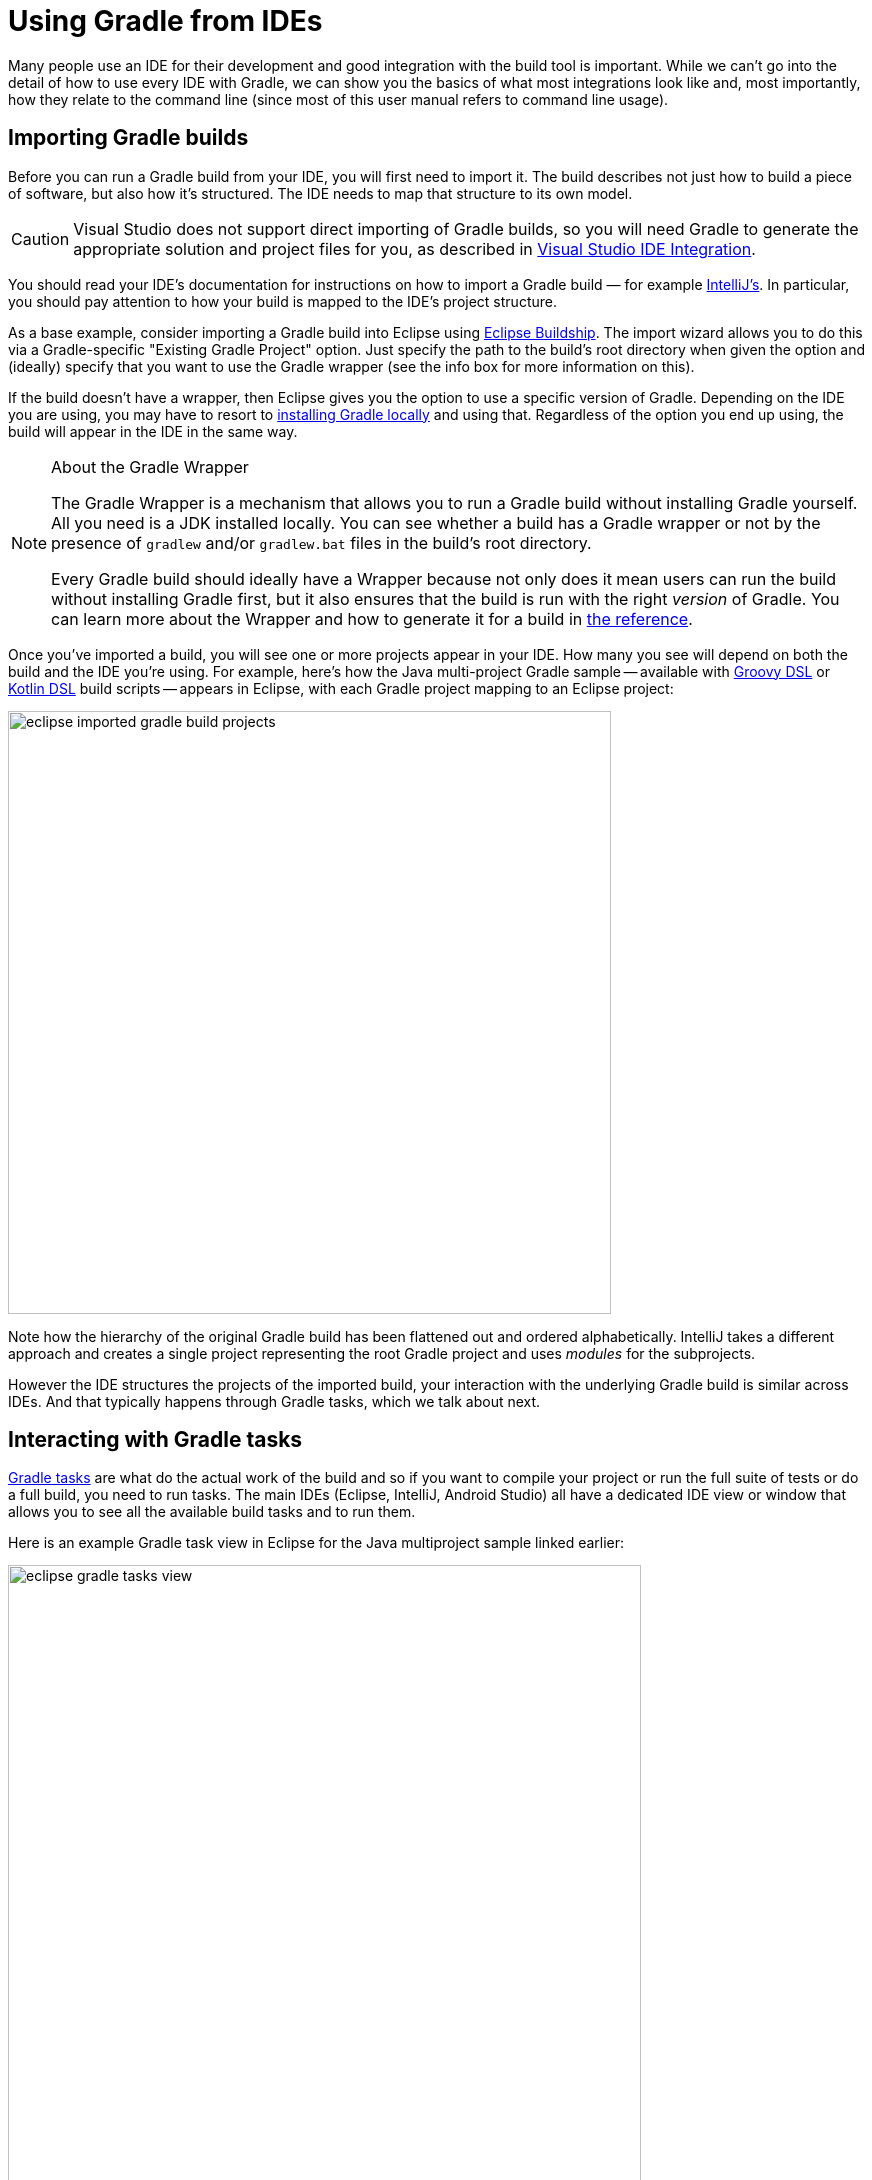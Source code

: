 // Copyright 2018 the original author or authors.
//
// Licensed under the Apache License, Version 2.0 (the "License");
// you may not use this file except in compliance with the License.
// You may obtain a copy of the License at
//
//      http://www.apache.org/licenses/LICENSE-2.0
//
// Unless required by applicable law or agreed to in writing, software
// distributed under the License is distributed on an "AS IS" BASIS,
// WITHOUT WARRANTIES OR CONDITIONS OF ANY KIND, either express or implied.
// See the License for the specific language governing permissions and
// limitations under the License.

[[using_gradle_from_ides]]
= Using Gradle from IDEs

Many people use an IDE for their development and good integration with the build tool is important. While we can't go into the detail of how to use every IDE with Gradle, we can show you the basics of what most integrations look like and, most importantly, how they relate to the command line (since most of this user manual refers to command line usage).

[[ides:importing_builds]]
== Importing Gradle builds

Before you can run a Gradle build from your IDE, you will first need to import it. The build describes not just how to build a piece of software, but also how it's structured. The IDE needs to map that structure to its own model.

[CAUTION]
====
Visual Studio does not support direct importing of Gradle builds, so you will need Gradle to generate the appropriate solution and project files for you, as described in <<native_software#native_binaries:visual_studio,Visual Studio IDE Integration>>.
====

You should read your IDE's documentation for instructions on how to import a Gradle build — for example https://www.jetbrains.com/help/idea/gradle.html#gradle_import[IntelliJ's]. In particular, you should pay attention to how your build is mapped to the IDE's project structure.

As a base example, consider importing a Gradle build into Eclipse using https://projects.eclipse.org/projects/tools.buildship[Eclipse Buildship]. The import wizard allows you to do this via a Gradle-specific "Existing Gradle Project" option. Just specify the path to the build's root directory when given the option and (ideally) specify that you want to use the Gradle wrapper (see the info box for more information on this).

If the build doesn't have a wrapper, then Eclipse gives you the option to use a specific version of Gradle. Depending on the IDE you are using, you may have to resort to <<installation#installation,installing Gradle locally>> and using that. Regardless of the option you end up using, the build will appear in the IDE in the same way.

[NOTE]
.About the Gradle Wrapper
====
The Gradle Wrapper is a mechanism that allows you to run a Gradle build without installing Gradle yourself. All you need is a JDK installed locally. You can see whether a build has a Gradle wrapper or not by the presence of `gradlew` and/or `gradlew.bat` files in the build's root directory.

Every Gradle build should ideally have a Wrapper because not only does it mean users can run the build without installing Gradle first, but it also ensures that the build is run with the right _version_ of Gradle. You can learn more about the Wrapper and how to generate it for a build in <<gradle_wrapper#gradle_wrapper,the reference>>.
====

Once you've imported a build, you will see one or more projects appear in your IDE. How many you see will depend on both the build and the IDE you're using. For example, here's how the Java multi-project Gradle sample -- available with https://github.com/gradle/gradle/tree/master/subprojects/docs/src/samples/java/multiproject/groovy[Groovy DSL] or https://github.com/gradle/gradle/tree/master/subprojects/docs/src/samples/java/multiproject/kotlin[Kotlin DSL] build scripts -- appears in Eclipse, with each Gradle project mapping to an Eclipse project:

image::eclipse-imported-gradle-build-projects.png[width=603]

Note how the hierarchy of the original Gradle build has been flattened out and ordered alphabetically. IntelliJ takes a different approach and creates a single project representing the root Gradle project and uses _modules_ for the subprojects.

However the IDE structures the projects of the imported build, your interaction with the underlying Gradle build is similar across IDEs. And that typically happens through Gradle tasks, which we talk about next.

[[ides:interacting_with_tasks]]
== Interacting with Gradle tasks

<<what_is_gradle#2_the_core_model_is_based_on_tasks,Gradle tasks>> are what do the actual work of the build and so if you want to compile your project or run the full suite of tests or do a full build, you need to run tasks. The main IDEs (Eclipse, IntelliJ, Android Studio) all have a dedicated IDE view or window that allows you to see all the available build tasks and to run them.

Here is an example Gradle task view in Eclipse for the Java multiproject sample linked earlier:

image::eclipse-gradle-tasks-view.png[width=633]

Here, the projects are displayed in their defined hierarchy and the tasks are grouped together under various headings. Those headings represent _task groups_, which are just a means for build authors to categorize the tasks.

[[ides:running_tasks]]
=== Running tasks

You can run a task by simply double-clicking on it. If you want to run the task just for a specific project, then you double-click on the task listed under that project. But if you want to run a given task in _all_ the projects, then you need to double-click on the one listed under the build-wide groups, which are pointed out in the screenshot above.

These options correspond to the following Gradle command lines:

 * `gradle :api:check` -- Runs the `check` task just for the `api` project
 * `gradle check` -- Runs the `check` task in all projects

The first uses a _task path_ to specify, which is like a file path for the project hierarchy with the ':' at the start representing the root project. 

[[ides:passing_task_arguments]]
=== Passing arguments to tasks

Many Gradle tasks support options. From the command line, this looks like the following:

----
$ gradle dependencies --configuration=implementation
----

IDEs don't yet understand what options a specific tasks supports, but at least some IDEs allow you to run a task with specific options with a little effort. This typically involves you creating a dedicated run configuration. Here's an example in Eclipse of creating a run configuration for the `dependencies` task:

image::eclipse-create-task-run-configuration.png[width=631]

Once you have created the run configuration and can edit it, you need to add the options you want _to the task name_, as shown here:

image::eclipse-add-task-options.png[width=502]

You will now be able to run that configuration, which will run the specified task with the given options.

[[ides:understanding_classpaths]]
== Understanding project classpaths

In order to offer error checking and auto-completion for source files, IDEs need to set up appropriate classpaths. They do this by asking Gradle for a project's dependencies and add those to its own classpath containers. What this means for you is that you need to ensure that the IDE requests that information each time the build changes in a way that affects those classpaths.

The most common changes that impact IDEs' classpaths are modifications of a Gradle project's dependencies, whether it's removing one, changing the version, or adding a whole new one. But there are other changes you need to consider as well, such as the addition or removal of plugins that affect the dependency configurations.

One option for keeping the IDE in sync with the Gradle build is to configure automatic synchronization when a build script changes. The major downside to this approach is that it can be time consuming and most changes to the build don't have an impact on the IDE. Therefore it's better in general to manually synchronize when you know a change to the build will affect the IDE classpaths or if you think it might.

As a general rule of thumb, if anything related to dependency management changes in the build, manually synchronize the IDE with the build. In Eclipse this is done by right-clicking on a project and then selecting the "Gradle" submenu followed by "Refresh Gradle Project", as shown here:

image::eclipse-refresh-gradle-project.png[width=514]

In IntelliJ IDEA, use the "Refresh all Gradle projects" button in the Gradle view -- it looks like a standard refresh icon.

== Running tests and applications

Most IDEs -- at least for the JVM -- will allow you to run unit tests and application classes directly, without running the relevant Gradle tasks. This usually works perfectly well as the IDEs add the build's dependencies to the classpaths of tests and applications. However, there are potential issue because of the way IDEs do this.

Gradle has a rich model for describing dependencies and what each of them are needed for. So you can easily make sure that a task has only the absolute minimum number of dependencies it needs to run. A common example is the clear separation between the dependencies required by the main source code and those required by the tests. You also have a clear separation in each case between the compile and runtime dependencies.

IDEs are less flexible. For example, all dependencies, regardless of what they are for, are often bundled together and used in the classpaths of tests and applications. This can occasionally cause conflicts between dependencies. In such cases, it's best to rely on the Gradle tasks to run the tests and any application classes.

It's worth pointing out that IntelliJ allows you to create modules for each source set, which is particularly helpful in ensuring that the main and test classpaths are kept separate from one another.
